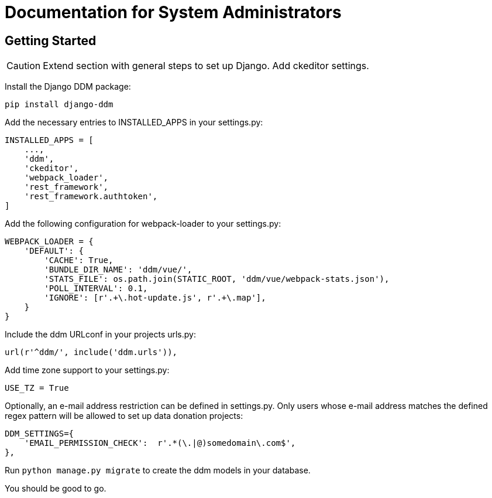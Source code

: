 = Documentation for System Administrators
:!toc:
:stylesheet: ../static/css/custom.css
:icons: font
:stem: latexmath
:last-update-label!:
:favicon: static/img/ddl_favicon_black.svg

== Getting Started

CAUTION: Extend section with general steps to set up Django. Add ckeditor settings.

Install the Django DDM package:

[source, python]
----
pip install django-ddm
----

Add the necessary entries to INSTALLED_APPS in your settings.py:

[source, python]
----
INSTALLED_APPS = [
    ...,
    'ddm',
    'ckeditor',
    'webpack_loader',
    'rest_framework',
    'rest_framework.authtoken',
]
----


Add the following configuration for webpack-loader to your settings.py:

[source, python]
----
WEBPACK_LOADER = {
    'DEFAULT': {
        'CACHE': True,
        'BUNDLE_DIR_NAME': 'ddm/vue/',
        'STATS_FILE': os.path.join(STATIC_ROOT, 'ddm/vue/webpack-stats.json'),
        'POLL_INTERVAL': 0.1,
        'IGNORE': [r'.+\.hot-update.js', r'.+\.map'],
    }
}
----

Include the ddm URLconf in your projects urls.py:

[source, python]
----
url(r'^ddm/', include('ddm.urls')),
----

Add time zone support to your settings.py:

[source, python]
----
USE_TZ = True
----

Optionally, an e-mail address restriction can be defined in settings.py. Only users whose e-mail address matches the defined regex pattern will be allowed to set up data donation projects:

[source, python]
----
DDM_SETTINGS={
    'EMAIL_PERMISSION_CHECK':  r'.*(\.|@)somedomain\.com$',
},
----

Run ``python manage.py migrate`` to create the ddm models in your database.

You should be good to go.

